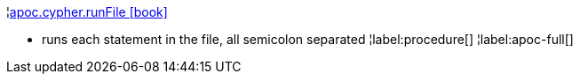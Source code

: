 ¦xref::overview/apoc.cypher/apoc.cypher.runFile.adoc[apoc.cypher.runFile icon:book[]] +

 - runs each statement in the file, all semicolon separated
¦label:procedure[]
¦label:apoc-full[]
